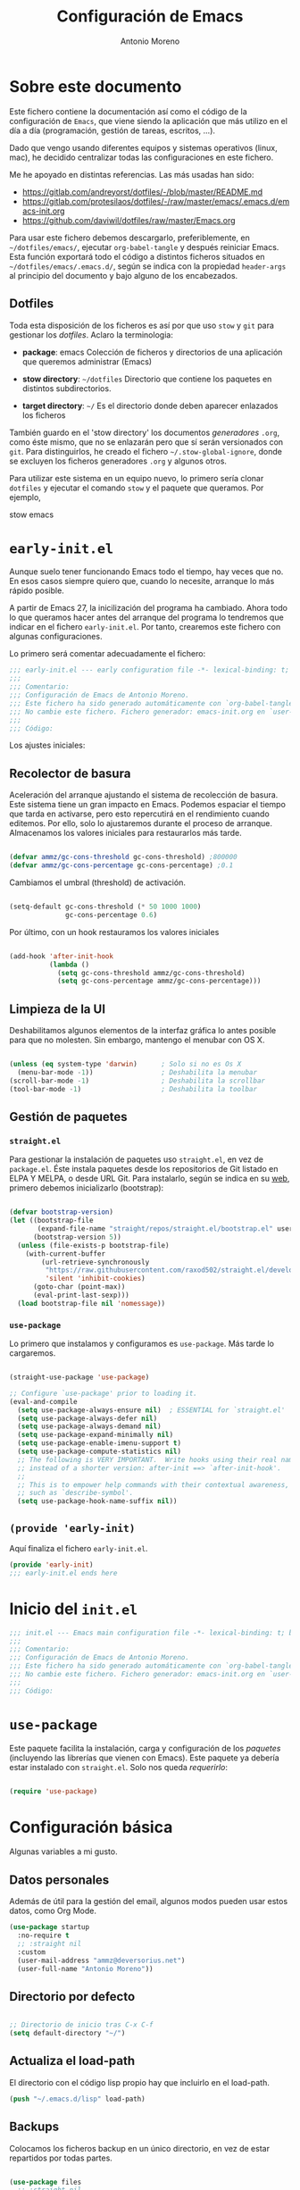 #+TITLE: Configuración de Emacs
#+AUTHOR: Antonio Moreno
#+PROPERTY: header-args :emacs-lisp :tangle ~/dotfiles/emacs/.emacs.d/init.el :results silent

* Sobre este documento

Este fichero contiene la documentación así como el código de la configuración de =Emacs=, que viene siendo la aplicación que más utilizo en el día a día (programación, gestión de tareas, escritos, ...).

Dado que vengo usando diferentes equipos y sistemas operativos (linux, mac), he decidido centralizar todas las configuraciones en este fichero.

Me he apoyado en distintas referencias. Las más usadas han sido:

- https://gitlab.com/andreyorst/dotfiles/-/blob/master/README.md
- https://gitlab.com/protesilaos/dotfiles/-/raw/master/emacs/.emacs.d/emacs-init.org
- https://github.com/daviwil/dotfiles/raw/master/Emacs.org

Para usar este fichero debemos descargarlo, preferiblemente, en =~/dotfiles/emacs/=, ejecutar =org-babel-tangle= y después reiniciar Emacs. Esta función exportará todo el código a distintos ficheros situados en =~/dotfiles/emacs/.emacs.d/=, según se indica con la propiedad =header-args= al principio del documento y bajo alguno de los encabezados.

** Dotfiles

Toda esta disposición de los ficheros es así por que uso =stow= y =git= para gestionar los /dotfiles/. Aclaro la terminologia:

- *package*: emacs
  Colección de ficheros y directorios de una aplicación que queremos administrar (Emacs)

- *stow directory*: =~/dotfiles=
  Directorio que contiene los paquetes en distintos subdirectorios.

- *target directory*: =~/=
  Es el directorio donde deben aparecer enlazados los ficheros

También guardo en el 'stow directory' los documentos /generadores/ =.org=, como éste mismo, que no se enlazarán pero que sí serán versionados con =git=. Para distinguirlos, he creado el fichero =~/.stow-global-ignore=, donde se excluyen los ficheros generadores =.org= y algunos otros.

Para utilizar este sistema en un equipo nuevo, lo primero sería clonar =dotfiles= y ejecutar el comando =stow= y el paquete que queramos. Por ejemplo,

#+begin_EXAMPLE sh

stow emacs

#+end_EXAMPLE

* =early-init.el=
:PROPERTIES:
:header-args+: :tangle "~/dotfiles/emacs/.emacs.d/early-init.el"
:END:

Aunque suelo tener funcionando Emacs todo el tiempo, hay veces que no. En esos casos siempre quiero que, cuando lo necesite, arranque lo más rápido posible.

A partir de Emacs 27, la inicilización del programa ha cambiado. Ahora todo lo que queramos hacer antes del arranque del programa lo tendremos que indicar en el fichero =early-init.el=. Por tanto, crearemos este fichero con algunas configuraciones.

Lo primero será comentar adecuadamente el fichero:

#+begin_src emacs-lisp
  ;;; early-init.el --- early configuration file -*- lexical-binding: t; buffer-read-only: t; no-byte-compile: t -*-
  ;;;
  ;;; Comentario:
  ;;; Configuración de Emacs de Antonio Moreno.
  ;;; Este fichero ha sido generado automáticamente con `org-babel-tangle'.
  ;;; No cambie este fichero. Fichero generador: emacs-init.org en `user-emacs-directory'
  ;;;
  ;;; Código:
#+end_src

Los ajustes iniciales:

** Recolector de basura

Aceleración del arranque ajustando el sistema de recolección de basura. Este sistema tiene un gran impacto en Emacs. Podemos espaciar el tiempo que tarda en activarse, pero esto repercutirá en el rendimiento cuando editemos. Por ello, solo lo ajustaremos durante el proceso de arranque. Almacenamos los valores iniciales para restaurarlos más tarde.

#+begin_SRC emacs-lisp

  (defvar ammz/gc-cons-threshold gc-cons-threshold) ;800000
  (defvar ammz/gc-cons-percentage gc-cons-percentage) ;0.1

#+end_SRC

Cambiamos el umbral (threshold) de activación.

#+begin_SRC emacs-lisp

  (setq-default gc-cons-threshold (* 50 1000 1000)
                gc-cons-percentage 0.6)

#+end_SRC

Por último, con un hook restauramos los valores iniciales

#+begin_SRC emacs-lisp

  (add-hook 'after-init-hook
            (lambda ()
              (setq gc-cons-threshold ammz/gc-cons-threshold)
              (setq gc-cons-percentage ammz/gc-cons-percentage)))

#+end_SRC

** Limpieza de la UI

Deshabilitamos algunos elementos de la interfaz gráfica lo antes posible para que no molesten. Sin embargo, mantengo el menubar con OS X.

#+begin_SRC emacs-lisp

  (unless (eq system-type 'darwin)		; Solo si no es Os X
    (menu-bar-mode -1))					; Deshabilita la menubar
  (scroll-bar-mode -1)					; Deshabilita la scrollbar
  (tool-bar-mode -1) 					; Deshabilita la toolbar

#+end_SRC

** Gestión de paquetes

*** =straight.el=

Para gestionar la instalación de paquetes uso =straight.el=, en vez de =package.el=. Éste instala paquetes desde los repositorios de Git listado en ELPA Y MELPA, o desde URL Git. Para instalarlo, según se indica en su [[https://github.com/raxod502/straight.el#getting-started][web]], primero debemos inicializarlo (bootstrap):

#+begin_SRC emacs-lisp

  (defvar bootstrap-version)
  (let ((bootstrap-file
         (expand-file-name "straight/repos/straight.el/bootstrap.el" user-emacs-directory))
        (bootstrap-version 5))
    (unless (file-exists-p bootstrap-file)
      (with-current-buffer
          (url-retrieve-synchronously
           "https://raw.githubusercontent.com/raxod502/straight.el/develop/install.el"
           'silent 'inhibit-cookies)
        (goto-char (point-max))
        (eval-print-last-sexp)))
    (load bootstrap-file nil 'nomessage))

#+end_SRC

*** =use-package=

Lo primero que instalamos y configuramos es =use-package=. Más tarde lo cargaremos.

#+begin_SRC emacs-lisp

  (straight-use-package 'use-package)

  ;; Configure `use-package' prior to loading it.
  (eval-and-compile
    (setq use-package-always-ensure nil)  ; ESSENTIAL for `straight.el'
    (setq use-package-always-defer nil)
    (setq use-package-always-demand nil)
    (setq use-package-expand-minimally nil)
    (setq use-package-enable-imenu-support t)
    (setq use-package-compute-statistics nil)
    ;; The following is VERY IMPORTANT.  Write hooks using their real name
    ;; instead of a shorter version: after-init ==> `after-init-hook'.
    ;;
    ;; This is to empower help commands with their contextual awareness,
    ;; such as `describe-symbol'.
    (setq use-package-hook-name-suffix nil))
#+end_SRC

** =(provide 'early-init)=
Aquí finaliza el fichero =early-init.el=.

#+begin_src emacs-lisp
  (provide 'early-init)
  ;;; early-init.el ends here
#+end_src


* Inicio del =init.el=

#+begin_src emacs-lisp
  ;;; init.el --- Emacs main configuration file -*- lexical-binding: t; buffer-read-only: t; no-byte-compile: t -*-
  ;;;
  ;;; Comentario:
  ;;; Configuración de Emacs de Antonio Moreno.
  ;;; Este fichero ha sido generado automáticamente con `org-babel-tangle'.
  ;;; No cambie este fichero. Fichero generador: emacs-init.org en `user-emacs-directory'
  ;;;
  ;;; Código:
#+end_src

* =use-package=

Este paquete facilita la instalación, carga y configuración de los /paquetes/ (incluyendo las librerías que vienen con Emacs). Este paquete ya debería estar instalado con =straight.el=. Solo nos queda /requerirlo/:

#+begin_SRC emacs-lisp

  (require 'use-package)

#+end_SRC

* Configuración básica

Algunas variables a mi gusto.

** Datos personales

Además de útil para la gestión del email, algunos modos pueden usar estos datos, como Org Mode.

#+begin_src emacs-lisp
  (use-package startup
    :no-require t
    ;; :straight nil
    :custom
    (user-mail-address "ammz@deversorius.net")
    (user-full-name "Antonio Moreno"))
#+end_src

** Directorio por defecto

#+begin_SRC emacs-lisp

  ;; Directorio de inicio tras C-x C-f
  (setq default-directory "~/")

#+end_SRC

** Actualiza el load-path

El directorio con el código lisp propio hay que incluirlo en el load-path.

#+begin_SRC emacs-lisp
(push "~/.emacs.d/lisp" load-path)
#+end_SRC

** Backups

Colocamos los ficheros backup en un único directorio, en vez de estar repartidos por todas partes.

#+begin_src emacs-lisp

  (use-package files
    ;; :straight nil
    :config
    (setq backup-directory-alist '(("." . "~/.emacs.d/backups/")))
    (setq create-lockfiles nil))

#+END_SRC

** Más pequeños ajustes

- Responder solo con y/n
- Seguir enlaces sin preguntar
- Respuesta más rápida mostrando las combinaciones de teclas
- Permite ciertas acciones limitadas por Emacs
- Elimina los avisos sonoros

#+begin_src emacs-lisp

  (use-package emacs
    :init
    (setq frame-title-format '("%b -  %I"))
    (setq echo-keystrokes 0.25)				; Muestra más rápido las combinaciones de teclas
    (setq auto-revert-verbose nil)				; No muestra mensaje
    (setq ring-bell-function 'ignore)			; Elimina los avisos sonoros
    :config
    (defalias 'yes-or-no-p 'y-or-n-p)		; Responder solo con y/n
    ;; Se permiten ciertas acciones limitadas por Emacs
    (put 'narrow-to-region 'disabled nil)
    (put 'upcase-region 'disabled nil)	; =C-x C-u=
    (put 'downcase-region 'disabled nil)	; =C-x C-l=
    (put 'dired-find-alternate-file 'disabled nil))

#+end_SRC

** Custom.el

Almacenamos en un fichero separado el código elisp que Emacs añade al instalar algunos paquetes o usar los interfaces de configuración.

#+begin_src emacs-lisp

  (use-package cus-edit
    ;; :straight nil
    :config
    (setq custom-file (expand-file-name "custom.el" user-emacs-directory))
    (unless (file-exists-p custom-file)
      (make-empty-file custom-file))
    (load custom-file))

#+end_src

** Registro del histórico
*** Recentf (ficheros y directorios recientes)

Este modo realiza un seguimiento de los ficheros que teníamos abiertos, permitiendo volver a ellos rápidamente.

#+begin_src emacs-lisp

  (use-package recentf
    :config
    (setq recentf-save-file (expand-file-name "recentf" user-emacs-directory))
    (setq recentf-max-menu-items 10)
    (setq recentf-exclude '(".gz" ".xz" ".zip" "/elpa/" "/ssh:" "/sudo:"))
    :hook (after-init-hook . recentf-mode))

#+end_src

*** Minibuffer

Mantiene un registro de las acciones del minibuffer

#+begin_src emacs-lisp

  (use-package savehist
    :config
    (setq savehist-file (expand-file-name "savehist" user-emacs-directory))
    (setq savehist-save-minibuffer-history t)
    (savehist-mode 1))

#+end_src

*** Posición del cursor

Recuerda donde están los /points/ en cualquier fichero.

#+begin_src emacs-lisp

  (use-package saveplace
    :config
    (setq save-place-file (expand-file-name "saveplace" user-emacs-directory))
    (save-place-mode 1))

#+END_SRC

** Selección

Este modo elimina la región marcada cuando se inserta directamente sobre ella.

#+begin_src emacs-lisp

  (use-package delsel
    :hook (after-init-hook . delete-selection-mode))

#+end_SRC

* Mejorando la estética

** Sin pantalla de inicio

Eliminamos la pantalla de Emacs muestra cuando se inicia sin un fichero.

#+begin_SRC emacs-lisp
  (use-package startup
    :no-require t
    ;; :straight nil
    :config
    (setq inhibit-startup-screen t))
#+end_SRC


#+BEGIN_SRC emacs-lisp

  (use-package emacs
    :config
    (set-fringe-mode 10))				; Give some breathing room

#+END_SRC

** Cursor

Usamos el cursor tipo barra (|) en la ventana activa y el tipo hollow en las demás

#+begin_src emacs-lisp

  (use-package emacs
    :config
    (setq cursor-type 'bar)
    (setq cursor-in-non-selected-windows 'hollow)
    (setq x-stretch-cursor nil))

#+end_SRC

** Tipo de letra

#+begin_src emacs-lisp

  (use-package emacs
    :config

    (set-face-attribute 'default nil :family "Hack" :height 140)
    (set-face-attribute 'fixed-pitch nil :family "Hack" :height 1.0)
    (set-face-attribute 'variable-pitch nil :family "Iosevka" :height 1.0))

#+end_src

** Configuración del modeline

*** Lighters

El nombre de un modo en el modeline se denomina 'lighter'. Con este paquete se puede editar, renombrar u ocultar éstos. (la información aún estará disponible ejecutando =C-h m=). Además, la funcionalidad puede integrarse en la declaración de cada paquete de =use-package=: etiqueta =:delight=.

#+begin_SRC emacs-lisp

(use-package delight
  :straight t
  :after use-package)

#+end_SRC

*** Iconos y doom-modeline

  #+begin_SRC emacs-lisp

  (use-package all-the-icons
    :straight t
    :if (display-graphic-p)
    :commands all-the-icons-install-fonts
    :init
    (unless (find-font (font-spec :name "all-the-icons"))
      (all-the-icons-install-fonts t)))

  (use-package all-the-icons-dired
    :disabled
    :straight t
    :if (display-graphic-p)
    :hook (dired-mode-hook . all-the-icons-dired-mode))

  (use-package doom-modeline
    :straight t
    :init (doom-modeline-mode 1))

  #+end_SRC

** Temas

*** COMMENT Material

#+begin_SRC emacs-lisp

  (use-package material-theme
    :straight t)

  (load-theme 'material t)

#+end_SRC

*** COMMENT Doom

#+begin_SRC emacs-lisp

  (use-package doom-themes
    :disabled
    :straight t)

#+end_SRC

*** Modus

#+BEGIN_SRC emacs-lisp

  (use-package modus-themes
    :ensure
    :init
    ;; Add all your customizations prior to loading the themes
    (setq modus-themes-slanted-constructs t
          modus-themes-bold-constructs nil
          modus-themes-region 'no-extend)

    ;; Load the theme files before enabling a theme
    (modus-themes-load-themes)
    :config
    ;; Load the theme of your choice:
    (modus-themes-load-operandi) ;; OR (modus-themes-load-vivendi)
    :bind ("<f5>" . modus-themes-toggle))

#+end_SRC

Personalización del tema

#+begin_SRC emacs-lisp
  (setq modus-themes-slanted-constructs t
        modus-themes-bold-constructs nil
        modus-themes-no-mixed-fonts nil
        modus-themes-subtle-line-numbers nil
        modus-themes-success-deuteranopia t

        modus-themes-fringes nil ; {nil,'subtle,'intense}

        ;; Options for `modus-themes-lang-checkers': nil,
        ;; 'straight-underline, 'subtle-foreground,
        ;; 'subtle-foreground-straight-underline, 'intense-foreground,
        ;; 'intense-foreground-straight-underline, 'colored-background
        modus-themes-lang-checkers nil

        ;; Options for `modus-themes-mode-line': nil, '3d, 'moody,
        ;; 'borderless, 'borderless-3d, 'borderless-moody, 'accented,
        ;; 'accented-3d, 'accented-moody
        modus-themes-mode-line '3d

        ;; Options for `modus-themes-syntax': nil, 'faint,
        ;; 'yellow-comments, 'green-strings,
        ;; 'yellow-comments-green-strings, 'alt-syntax,
        ;; 'alt-syntax-yellow-comments, 'faint-yellow-comments
        modus-themes-syntax nil

        ;; Options for `modus-themes-hl-line': nil, 'intense-background,
        ;; 'accented-background, 'underline-neutral,
        ;; 'underline-accented, 'underline-only-neutral,
        ;; 'underline-only-accented
        modus-themes-hl-line 'underline-neutral

        modus-themes-paren-match 'subtle-bold ; {nil,'subtle-bold,'intense,'intense-bold}

        ;; Options for `modus-themes-links': nil, 'faint,
        ;; 'neutral-underline, 'faint-neutral-underline, 'no-underline,
        ;; 'underline-only, 'neutral-underline-only
        modus-themes-links 'neutral-underline

        ;; Options for `modus-themes-prompts': nil, 'subtle-accented,
        ;; 'intense-accented, 'subtle-gray, 'intense-gray
        modus-themes-prompts 'subtle-gray

        modus-themes-completions 'moderate ; {nil,'moderate,'opinionated}

        modus-themes-mail-citations nil ; {nil,'faint,'monochrome}

        ;; Options for `modus-themes-region': nil, 'no-extend, 'bg-only,
        ;; 'bg-only-no-extend, 'accent, 'accent-no-extend
        modus-themes-region 'bg-only-no-extend

        ;; Options for `modus-themes-diffs': nil, 'desaturated,
        ;; 'bg-only, 'deuteranopia, 'fg-only-deuteranopia
        modus-themes-diffs 'fg-only-deuteranopia

        modus-themes-org-blocks 'tinted-background ; {nil,'gray-background,'tinted-background}
        modus-themes-org-habit nil ; {nil,'simplified,'traffic-light}

        modus-themes-headings ; this is an alist: read the manual or its doc string
        '((1 . line)
          (2 . rainbow-line-no-bold)
          (t . no-bold))

        modus-themes-variable-pitch-ui nil
        modus-themes-variable-pitch-headings nil
        modus-themes-scale-headings nil
        modus-themes-scale-1 1.1
        modus-themes-scale-2 1.15
        modus-themes-scale-3 1.21
        modus-themes-scale-4 1.27
        modus-themes-scale-5 1.33)
#+End_SRC

** Números de líneas

Por defecto, activamos los números de líneas en todos los modos. No obstante, lo desactivamos en algunos como org-mode, dired y las terminales.

#+begin_SRC emacs-lisp

  (use-package display-line-numbers
    :straight t
    :config
    (column-number-mode)
    (global-display-line-numbers-mode)
    (setq display-line-numbers-grow-only t)
    ;; Deshabilita los números de línea en algunos modos
    (dolist (mode '(org-mode-hook
                    term-mode-hook
                    dired-mode-hook
                    shell-mode-hook
                    eshell-mode-hook))
      (add-hook mode (lambda () (display-line-numbers-mode 0)))))

#+end_SRC

** Específico para OS X

Configuración del teclado en OS X

#+BEGIN_SRC emacs-lisp

  (when (eq system-type 'darwin)
    (setq ns-pop-up-frames t)
    (setq ns-function-modifier (quote super))
    (setq ns-alternate-modifier (quote meta))
    (setq ns-command-modifier (quote control))
    (setq ns-control-modifier (quote super))
    (setq ns-right-command-modifier (quote meta))
    (setq ns-right-alternate-modifier (quote none))
    ;; Esta configuración funciona con la versión de emacs (Emacs Plus):
    ;; https://github.com/d12frosted/homebrew-emacs-plus#emacs-configuration
    ;; También es necesario configurar el teclado con 'Karabiner-elements'
    (setq mac-pass-command-to-system nil)	;command-h no se gestiona por OS X
    (setq mac-command-modifier 'control)
    (setq mac-right-command-modifier 'meta)
    (setq mac-option-modifier 'meta)
    (setq mac-right-option-modifier '(:function alt :mouse alt)))

#+End_SRC

En OS X, Emacs no toma algunas variables de entorno si no se inicia desde el shell. Vamos a corregirlo.

#+BEGIN_SRC emacs-lisp

  (use-package exec-path-from-shell
    :straight t
    :if (memq window-system '(mac ns x))
    :init
    (setq exec-path-from-shell-check-startup-files nil)
    ;; Ampliamos las variables que coge por defecto
    (exec-path-from-shell-copy-envs '("LANG" "WORKON_HOME"))
    :config
    (exec-path-from-shell-initialize))

#+END_SRC

* Manejo de las ventanas

** winner: restaura la disposición de las ventanas

| C-c left  | winner-undo |
| C-c right | winner-redo |

#+begin_SRC emacs-lisp

  (use-package winner
      :config (winner-mode))

#+end_SRC

** Elimina las ventanas help

Cuando se abre una ventana con un buffer help es dificil eliminarla ya que el puntero se queda en la ventana que lo llama, prefiero cerrarla rápidamente con =q= después de consultarla.

#+begin_src emacs-lisp
  (use-package help
    :straight nil
    :custom (help-window-select t))
#+end_src

** Numeración de las ventanas

Numera las ventanas y podemos situarnos en ellas con Alt-<num>.

#+begin_src emacs-lisp

  (use-package window-numbering
    :straight t
    :config
    (window-numbering-mode))

#+end_src

* Herramientas

** Focus

#+begin_SRC emacs-lisp

  (use-package visual-fill-column
    :straight t)

  (defun ammz/org-mode-visual-fill ()
    (setq visual-fill-column-width 100
          visual-fill-column-center-text t)
    (visual-fill-column-mode 1))

  (use-package visual-fill-column
    :hook
    (org-mode-hook . ammz/org-mode-visual-fill)
    (ConTeXt-mode-hook . ammz/org-mode-visual-fill))

#+end_SRC

** Emacs server

Permite que =emacsclient= (con o sin =--create-frame=) comparta el proceso de ejecución de emacs. El servidor persistirá mientras exista un frame asociado a dicho servidor.

#+begin_src emacs-lisp

  (use-package server
    :hook (after-init-hook . server-start))

#+end_src

** Comentarios

#+begin_src emacs-lisp

  (use-package newcomment
    :config
    (setq comment-empty-lines t)
    (setq comment-multi-line t)
    (setq comment-style 'multi-line)
    :bind ("C-;" . comment-dwim)
    )

#+end_SRC
** Origami - Plegado de código

Origami - Does code folding, ie hide the body of an if/else/for/function so that you can fit more code on your screen

#+begin_src emacs-lisp

  (use-package origami
    :straight t
    :commands (origami-mode)
    :bind (:map origami-mode-map
                ("C-c o o" . origami-recursively-toggle-node)
                ("C-c o a" . origami-toggle-all-nodes)
                ("C-c o t" . origami-toggle-node)
                ("C-c o :" . origami-show-only-node)
                ("C-c o u" . origami-undo)
                ("C-c o U" . origami-redo)
                ("C-c o C-r" . origami-reset)
                )
    :config
    (setq origami-show-fold-header t)
    ;; The python parser currently doesn't fold if/for/etc. blocks, which is
    ;; something we want. However, the basic indentation parser does support
    ;; this with one caveat: you must toggle the node when your cursor is on
    ;; the line of the if/for/etc. statement you want to collapse. You cannot
    ;; fold the statement by toggling in the body of the if/for/etc.
    (add-to-list 'origami-parser-alist '(python-mode . origami-indent-parser))
    :init
    (add-hook 'prog-mode-hook 'origami-mode)
    )

#+end_SRC

** Dired (gestor de ficheros)
*** Configuración base

#+begin_src emacs-lisp
  (when (eq system-type 'darwin)
    (require 'ls-lisp)
    (setq insert-directory-program "/usr/local/bin/gls"))

  (use-package dired
    ;; :custom ((dired-listing-switches "-agho --group-directories-first"))
    :bind (:map dired-mode-map
                ("b" . dired-up-directory)))

#+end_SRC

*** dired-subtree (navegación tipo árbol)

#+begin_src emacs-lisp

  (use-package dired-subtree
    :straight t
    :after dired
    :bind (:map dired-mode-map
                ("<tab>" . dired-subtree-toggle)
                ("<S-tab>" . dired-subtree-remove)))

#+end_SRC
** Magit (Interfaz para Git)

#+begin_src emacs-lisp

  (use-package magit
    :straight t
    :bind (("C-c g" . magit-status)))

#+END_SRC

El siguiente paquete está configurado conforme la guía de este artículo [[https://chris.beams.io/posts/git-commit/][Writing a Git commit message]].

#+begin_src emacs-lisp

  (use-package git-commit
    :after magit
    :custom
    (git-commit-fill-column 72)
    (git-commit-summary-max-length 50)
    (git-commit-known-pseudo-headers
     '("Signed-off-by"
       "Acked-by"
       "Modified-by"
       "Cc"
       "Suggested-by"
       "Reported-by"
       "Tested-by"
       "Reviewed-by"))
    (git-commit-style-convention-checks
     '(non-empty-second-line
       overlong-summary-line)))

#+END_SRC

La siguiente configuración es para las pantallas diff que produce Magit.

#+begin_src emacs-lisp

  (use-package magit-diff
    :after magit
    :custom
    (magit-diff-refine-hunk t))

#+END_SRC
** Trabajando con buffers

Estos ajustes facilitan trabajar con múltiples buffers. Cuando tienen el mismo nombre, Emacs procurará diferenciarlos mostrando su ruta entre ángulos, mientras quita la parte que tienen en común.

Todas estas operaciones se revierten cuando un buffer se quita de la lista de afectados.

#+begin_src emacs-lisp

  (use-package uniquify
    :custom
    (uniquify-buffer-name-style 'post-forward-angle-brackets)
    (uniquify-strip-common-suffix t)
    (uniquify-after-kill-buffer-p t))

#+END_SRC

*** Configuración de ibuffer

#+begin_src emacs-lisp

  (use-package ibuffer
    :custom
    (ibuffer-expert t)
    (ibuffer-display-summary nil)
    (ibuffer-use-other-window nil)
    (ibuffer-show-empty-filter-groups nil)
    (ibuffer-movement-cycle nil)
    (ibuffer-default-sorting-mode 'filename/process)
    ;;;; NOTE built into the Modus themes
    ;; (ibuffer-deletion-face 'dired-flagged)
    ;; (ibuffer-marked-face 'dired-marked)
    (ibuffer-saved-filter-groups
     '(("Main"
        ("Directories" (mode . dired-mode))
        ("Org" (mode . org-mode))
        ("Programming" (or
                        (mode . c-mode)
                        (mode . conf-mode)
                        (mode . css-mode)
                        (mode . emacs-lisp-mode)
                        (mode . html-mode)
                        (mode . mhtml-mode)
                        (mode . python-mode)
                        (mode . ruby-mode)
                        (mode . scss-mode)
                        (mode . shell-script-mode)
                        (mode . yaml-mode)))
        ("Markdown" (mode . markdown-mode))
        ("Magit" (or
                  (mode . magit-blame-mode)
                  (mode . magit-cherry-mode)
                  (mode . magit-diff-mode)
                  (mode . magit-log-mode)
                  (mode . magit-process-mode)
                  (mode . magit-status-mode)))
        ("Apps" (or
                     (mode . bongo-playlist-mode)
                     (mode . mu4e-compose-mode)
                     (mode . mu4e-headers-mode)
                     (mode . mu4e-main-mode)
                     (mode . elfeed-search-mode)
                     (mode . elfeed-show-mode)
                     (mode . mu4e-view-mode)))
         ("Emacs" (or
                   (name . "^\\*Help\\*$")
                   (name . "^\\*Custom.*")
                   (name . "^\\*Org Agenda\\*$")
                   (name . "^\\*info\\*$")
                   (name . "^\\*scratch\\*$")
                   (name . "^\\*Backtrace\\*$")
                   (name . "^\\*Messages\\*$"))))))
    :config
    (defun prot/ibuffer-multi ()
      "Spawn a new instance of `ibuffer' and give it a unique name
  based on the directory of the current buffer."
      (interactive)
      (let* ((parent (if (buffer-file-name)
                         (file-name-directory (buffer-file-name))
                       default-directory))
             (name (car (last (split-string parent "/" t)))))
        (split-window-sensibly)
        (other-window 1)
        (ibuffer t "*Ibuffer [new]*")
        (rename-buffer (concat "*Ibuffer: " name "*"))))
    :hook
    (ibuffer-mode-hook . (lambda ()
                       (ibuffer-switch-to-saved-filter-groups "Main")))
    :bind (("C-x C-b" . ibuffer)
           ("C-x C-S-b" . prot/ibuffer-multi) ; EXPERIMENTAL
           ))

#+END_SRC

** Emacs "desktop"

Guarda el estado en el que estaba Emacs: nombre, posición de los buffers y similares.

#+begin_src emacs-lisp

  (use-package desktop
    :disabled
    :config
    (setq desktop-dirname user-emacs-directory)
    (setq desktop-base-file-name "desktop")
    (setq desktop-missing-file-warning t)
    (setq desktop-restore-eager 3)
    :hook (after-init-hook . (lambda () (desktop-save-mode 1))))

  #+end_src

** Atajos de teclado imprescindibles

#+begin_src emacs-lisp

  (use-package emacs
      :bind
      (("C-." . repeat)
       ("<C-tab>" . other-window)			; ATENCION: No válido en mac
       ("C-ñ" . other-window)
       ;; ("M-}" . "}")
       ;; ("M-+" . "]")
       ))

#+END_SRC

* exwm: configuración de emacs como window manager

Carga la configuración del Escritorio así como el gestor de ventanas (EXWM) si éste es soportado por el sistema operativo y, además, se pasa el argumento =--use-exwm= en el arranque de Emacs. El código del gestor de ventanas (EXWM) se enecuentra en exwm.org.

#+begin_src emacs-lisp

  (setq ammz/exwm-enabled (and (eq window-system 'x) ; Sólo sistemas con X Window
                             (seq-contains command-line-args "--use-exwm")))

  (when ammz/exwm-enabled
    (require 'ammz-exwm))

#+end_src

** COMMENT Basic configuration

#+begin_SRC emacs-lisp

  (use-package exwm
    :straight t)

  (require 'exwm)
  (require 'exwm-config)

  ;; Set the initial workspace number.
  (setq exwm-workspace-number 5)

  ;; Make class name the buffer name
  (add-hook 'exwm-update-class-hook
            (lambda ()
              (exwm-workspace-rename-buffer exwm-class-name)))

#+end_SRC

** COMMENT Global keys

#+begin_SRC emacs-lisp

  (unless (get 'exwm-input-global-keys 'saved-value)
    (setq exwm-input-global-keys
          '(([?\s-&] . (lambda (command)
                         (interactive (list (read-shell-command "$ ")))
                         (start-process-shell-command command nil command)))

            ;; 's-r': Reset (to line-mode).
            ([?\s-r] . exwm-reset)

            ;; managing workspaces
            ([?\s-w] . exwm-workspace-switch)
            ([?\s-W] . exwm-workspace-swap)
            ([?\s-\C-w] . exwm-workspace-move)

            ;; reset exwm
            ([?\s-r] . exwm-reset)

            ;; managing windows
            ([s-left] . windmove-left)
            ([s-right] . windmove-right)
            ([s-up] . windmove-up)
            ([s-down] . windmove-down)

            ;; swaping windows
            ([s-S-left] . windmove-swap-states-left)
            ([s-S-right] . windmove-swap-states-right)
            ([s-S-up] . windmove-swap-states-up)
            ([s-S-down] . windmove-swap-states-down)

            ;; managing window sizes
            ([s-M-left] . enlarge-window-horizontally)
            ([s-M-right] . shrink-window-horizontally)
            ([s-M-up] . shrink-window)
            ([s-M-down] . enlarge-window)

            ;; Focus window
            ([?\s- ] . other-window)
            ([?\s-1] . select-window-1)
            ([?\s-2] . select-window-2)
            ([?\s-3] . select-window-3)
            ([?\s-4] . select-window-4)
            ([?\s-5] . select-window-5)
            ([?\s-6] . select-window-6)
            ([?\s-7] . select-window-7)
            ([?\s-8] . select-window-8)
            ([s-f11] . ammz/go-previous-workspace)
            ([s-f12] . ammz/go-next-workspace)

            ;; programs
            ([?\s-d] . dmenu)

            ;; Controles de audio
            ([XF86AudioMute] . (lambda () (interactive) (start-process-shell-command "Mute" nil "amixer -q set Master toggle")))
            ([XF86AudioLowerVolume] . (lambda () (interactive) (start-process-shell-command "Decrease" nil "amixer -q set Master 5%-")))
            ([XF86AudioRaiseVolume] . (lambda () (interactive) (start-process-shell-command "Increase" nil "amixer -q set Master 5%+")))
            ([XF86AudioPlay] . (lambda () (interactive) (start-process-shell-command "Play" nil "playerctl play-pause")))
            ([XF86AudioNext] . (lambda () (interactive) (start-process-shell-command "Next" nil "playerctl next")))
            ([XF86AudioPrev] . (lambda () (interactive) (start-process-shell-command "Previous" nil "playerctl previous")))
            ([XF86AudioStop] . (lambda () (interactive) (start-process-shell-command "Stop" nil "playerctl stop")))
            )))

#+end_SRC

** COMMENT Simulation keys

  #+begin_SRC emacs-lisp

  (unless (get 'exwm-input-simulation-keys 'saved-value)
    (setq exwm-input-simulation-keys
          '(([?\C-b] . [left])
            ([?\C-f] . [right])
            ([?\C-p] . [up])
            ([?\C-n] . [down])
            ([?\C-a] . [home])
            ([?\C-e] . [end])
            ([?\M-v] . [prior])
            ([?\C-v] . [next])
            ([?\C-d] . [delete])
            ([?\C-k] . [S-end delete]))))

  #+end_SRC

** COMMENT systemtray

  #+begin_SRC emacs-lisp

  ;; systemtray
  ;; (require 'exwm-systemtray)
  ;; (exwm-systemtray-enable)

  #+end_SRC

** COMMENT Multi-monitors

  #+begin_SRC emacs-lisp

  ;; multi-monitors
  (require 'exwm-randr)
  (setq exwm-randr-workspace-output-plist '(0 "eDP1" 1 "HDMI1"))
  (add-hook 'exwm-randr-screen-change-hook
            (lambda ()
              (start-process-shell-command
               "xrandr" nil "xrandr --output eDP1 --off --output HDMI1 --auto")))
  (exwm-randr-enable)

  #+end_SRC

** COMMENT Enable EXWM

  #+begin_SRC emacs-lisp

  ;; Enable EXWM
  (exwm-enable)

  #+end_SRC

** COMMENT Configure Ido

  #+begin_SRC emacs-lisp

    (require 'ido)

    (defun exwm-config--fix/ido-buffer-window-other-frame ()
      "Fix `ido-buffer-window-other-frame'."
      (defalias 'exwm-config-ido-buffer-window-other-frame
        (symbol-function #'ido-buffer-window-other-frame))
      (defun ido-buffer-window-other-frame (buffer)
        "This is a version redefined by EXWM.

      You can find the original one at `exwm-config-ido-buffer-window-other-frame'."
        (with-current-buffer (window-buffer (selected-window))
          (if (and (derived-mode-p 'exwm-mode)
                   exwm--floating-frame)
              ;; Switch from a floating frame.
              (with-current-buffer buffer
                (if (and (derived-mode-p 'exwm-mode)
                         exwm--floating-frame
                         (eq exwm--frame exwm-workspace--current))
                    ;; Switch to another floating frame.
                    (frame-root-window exwm--floating-frame)
                  ;; Do not switch if the buffer is not on the current workspace.
                  (or (get-buffer-window buffer exwm-workspace--current)
                      (selected-window))))
            (with-current-buffer buffer
              (when (derived-mode-p 'exwm-mode)
                (if (eq exwm--frame exwm-workspace--current)
                    (when exwm--floating-frame
                      ;; Switch to a floating frame on the current workspace.
                      (frame-selected-window exwm--floating-frame))
                  ;; Do not switch to exwm-mode buffers on other workspace (which
                  ;; won't work unless `exwm-layout-show-all-buffers' is set)
                  (unless exwm-layout-show-all-buffers
                    (selected-window)))))))))

    (defun exwm-config-ido ()
      "Configure Ido to work with EXWM."
      (ido-mode 1)
      (add-hook 'exwm-init-hook #'exwm-config--fix/ido-buffer-window-other-frame))

    ;; Configure Ido
    (exwm-config-ido)

  #+end_SRC

** COMMENT Polybar

  #+begin_SRC emacs-lisp

  ;; Polybar
  (defvar ammz/polybar-process nil
    "Guarda el proceso de la instancia Polybar, si existe")

  (defun ammz/kill-panel ()
    (interactive)
    (when ammz/polybar-process
      (ignore-errors
        (kill-process ammz/polybar-process)))
    (setq ammz/polybar-process nil))

  (defun ammz/start-panel ()
    (interactive)
    (ammz/kill-panel)
    (setq ammz/polybar-process (start-process-shell-command "polybar" nil "polybar --reload mainbar-exwm -c ~/.config/polybar/config")))

  (ammz/start-panel)

  #+end_SRC

** COMMENT Selección workspace

  #+begin_SRC emacs-lisp

  (defun ammz/go-next-workspace ()
    "Cambia al siguiente workspace o reinicia desde el 0"
    (interactive)
    (let* ((ws (exwm-workspace--position (selected-frame)))
           (ultimo (- (exwm-workspace--count) 1)))
      (if (< ws ultimo)
          (exwm-workspace-switch (+ ws 1))
        (exwm-workspace-switch 0))

      (if (equal ws ultimo)
          (message "Estamos en el workspace 0")
        (message "Estamos en el workspace %d" (+ ws 1)))))

  (defun ammz/go-previous-workspace ()
    "Cambia al anterior workspace o reinicia desde el último"
    (interactive)
    (let* ((ws (exwm-workspace--position (selected-frame)))
           (ultimo (- (exwm-workspace--count) 1)))
      (if (> ws 0)
          (exwm-workspace-switch (- ws 1))
        (exwm-workspace-switch ultimo))
      (if (equal ws 0)
          (message "Estamos en el workspace %d" ultimo)
      (message "Estamos en el workspace %d" (- ws 1)))))

  #+end_SRC

** COMMENT dmenu

#+begin_SRC emacs-lisp

    (use-package dmenu
      :straight t)

#+end_SRC

* Métodos de búsqueda

** Orderless

#+begin_SRC emacs-lisp
  (use-package orderless
    :straight t
    :demand
    :config
    (setq orderless-component-separator " +")
    ;; (setq orderless-matching-styles prot-orderless-default-styles)
    ;; (setq orderless-style-dispatchers
    ;;       '(prot-orderless-literal-dispatcher
    ;;         prot-orderless-initialism-dispatcher))
    ;; SPC should never complete: use it for `orderless' groups.
    :bind (:map minibuffer-local-completion-map
                ("SPC" . nil)))
#+end_SRC

** Marginalia

#+begin_src emacs-lisp
(use-package marginalia
  :straight t
  :demand
  :config
  (setq marginalia-annotators
        '(marginalia-annotators-heavy
          marginalia-annotators-light))
  (marginalia-mode 1))
#+end_src

** Minibuffer

#+begin_SRC emacs-lisp
(use-package minibuffer
  :demand
  :config
  (setq completion-styles '(orderless partial-completion))
  (setq completion-category-defaults nil)
  (setq completion-cycle-threshold 3)
  (setq completion-flex-nospace nil)
  (setq completion-pcm-complete-word-inserts-delimiters t)
  (setq completion-pcm-word-delimiters "-_./:| ")
  (setq completion-show-help nil)
  (setq completion-ignore-case t)
  (setq-default case-fold-search t)   ; For general regexp

  (setq completions-format 'vertical)

  (setq read-buffer-completion-ignore-case t)
  (setq read-file-name-completion-ignore-case t)

  (setq enable-recursive-minibuffers t)
  (setq read-answer-short t)
  (setq resize-mini-windows t)
  (setq minibuffer-eldef-shorten-default t)

  (file-name-shadow-mode 1)
  (minibuffer-depth-indicate-mode 1)
  (minibuffer-electric-default-mode 1)

  ;; Defines, among others, aliases for common minibuffer commands to
  ;; Super-KEY.  Normally these should go in individual package
  ;; declarations, but their grouping here makes things easier to
  ;; understand.  Besides, they are related to the minibuffer.
  :bind (("s-b" . switch-to-buffer)
         ("s-B" . switch-to-buffer-other-window)
         ("s-f" . find-file)
         ("s-F" . find-file-other-window)
         ("s-d" . dired)
         ("s-D" . dired-other-window)
         :map completion-list-mode-map
         ("n" . next-line)
         ("p" . previous-line)
         ("f" . next-completion)
         ("b" . previous-completion)))
#+end_SRC

** Embark

#+begin_SRC emacs-lisp
  (use-package embark
    :straight t
    :demand
    :diminish embark-collect-zebra-minor-mode
    :config
    (setq embark-collect-initial-view-alist
          '((file . list)
            (buffer . list)
            (symbol . list)
            (line . list)
            (xref-location . list)
            (kill-ring . zebra)
            (t . list)))
    (setq embark-collect-live-update-delay 0.25)
    (setq embark-collect-live-initial-delay 0.5)

    ;; Please don't read too much into the names of those faces.  Just
    ;; green and yellow.
    (setq embark-action-indicator (propertize "Act" 'face 'success))
    (setq embark-become-indicator (propertize "Become" 'face 'warning))

    ;; ;; NOTE: I keep this around for when I do videos, otherwise I do not
    ;; ;; use it.
    (setq embark-action-indicator
          (lambda (map)
            (which-key--show-keymap "Embark" map nil nil 'no-paging)
            #'which-key--hide-popup-ignore-command)
          embark-become-indicator embark-action-indicator)
    :hook ((minibuffer-setup-hook . embark-collect-completions-after-input)
           (embark-post-action-hook . embark-collect--update-linked)
           (embark-collect-mode-hook . hl-line-mode))
    :bind (("C-," . embark-act)
           :map minibuffer-local-completion-map
           ("C-," . embark-act)
           ("C-." . embark-act-noexit)
           ("C->" . embark-become)
           ("M-q" . embark-collect-toggle-view) ; parallel of `fill-paragraph'
           ;; NOTE: to switch to the live collection buffer, I use
           ;; `prot-minibuffer-focus-mini-or-completions' which is bound
           ;; to "s-v".
           :map embark-collect-mode-map
           ("," . embark-act)
           ("." . embark-act-noexit)
           ("M-o" . embark-export)
           ("C-o" . embark-export)
           ("M-t" . toggle-truncate-lines)
           ("M-q" . embark-collect-toggle-view)
           :map embark-symbol-map
           ("." . embark-find-definition)
           ("k" . describe-keymap)))
#+end_SRC

** Consult

#+begin_SRC emacs-lisp
(use-package consult
  :straight t
  :demand
  :config
  (setq consult-line-numbers-widen t)
  (setq completion-in-region-function #'consult-completion-in-region)
  (setq consult-async-input-debounce 0.5)
  (setq consult-async-input-throttle 0.8)
  (setq consult-narrow-key ">")
  (setq consult-widen-key "<")
  :bind (("M-X" . consult-mode-command)
         ("M-s m" . consult-mark)
         :map consult-narrow-map
         ("?" . consult-narrow-help)
         :map minibuffer-local-completion-map
         ("<tab>" . minibuffer-force-complete)))
#+end_SRC

** Dabbrev

#+begin_src emacs-lisp
(use-package dabbrev
  :after minibuffer ; read those as well
  :config
  (setq dabbrev-abbrev-char-regexp "\\sw\\|\\s_")
  (setq dabbrev-abbrev-skip-leading-regexp "[$*/=']")
  (setq dabbrev-backward-only nil)
  (setq dabbrev-case-distinction 'case-replace)
  (setq dabbrev-case-fold-search t)
  (setq dabbrev-case-replace 'case-replace)
  (setq dabbrev-check-other-buffers t)
  (setq dabbrev-eliminate-newlines t)
  (setq dabbrev-upcase-means-case-search t)

  ;; FIXME: this is not reliable
  (defun prot/dabbrev-completion ()
    "Expand current phrase or call `dabbrev-completion'."
    (interactive)
    (let* ((abbrev (dabbrev--abbrev-at-point))
           (ignore-case-p (dabbrev--ignore-case-p abbrev))
           (completion-list (dabbrev--find-all-expansions abbrev ignore-case-p)))
      (cond
       ((when (and (eq completion-list nil)
                   (not (eq last-repeatable-command 'mode-exit)))
          (insert " ")
          (dabbrev-expand 1)))
       (t
        (dabbrev-completion)))))

  :bind (("M-/" . dabbrev-expand)
         ("C-M-/" . prot/dabbrev-completion)
         ("s-/" . prot/dabbrev-completion)))
#+end_src

** Avy

Permite mover el punto a cualquier posición en Emacs usando pocas teclas (C-c s).

#+begin_src emacs-lisp

  (use-package avy
    :straight t
    :bind
    ("C-c s" . avy-goto-char))

#+END_SRC

* Relativo a los lenguajes
** Org-mode

#+begin_src emacs-lisp
  (use-package org
    :straight org-plus-contrib
    :config
    (setq org-startup-indented t)
    (setq org-attach-use-inheritance t)
    (setq org-list-allow-alphabetical t)

    ;; -------------------------------------------------------------------
    ;; agenda
    ;; -------------------------------------------------------------------
    (setq org-agenda-files '("~/Sync/org" "~/Sync/org/etea"))

    ;; agenda en la ventana actual
    (setq org-agenda-window-setup 'current-window)
    ;; avisa de tareas deadline en los próximos 7 días
    (setq org-deadline-warning-days 7)
    ;; muestra tareas scheduled o deadline en los próximos 10 días
    (setq org-agenda-span 10)
    ;; no muestra tareas scheduled si ya tienen fecha deadline
    (setq org-agenda-skip-deadline-if-deadlline-is-shown t)
    ;; no colorea tareas con deadline inminente si ya son scheduled
    (setq org-agenda-skip-deadline-prewarning-if-scheduled 'pre-scheduled)
    ;; no muestra tareas con fecha. implica que también ignora tareas
    ;; scheduled y deadlines
    (setq org-agenda-todo-ignore-with-date t)

    ;; -------------------------------------------------------------------
    ;; capture, refile, todo
    ;; -------------------------------------------------------------------
    (setq org-capture-templates
          '(("o" "TODO vencimiento" entry
             (file+headline "~/Sync/org/inbox.org" "tareas")
             "* TODO %?\nDEADLINE: %^{fecha tope}t")
            ("t" "TODO" entry
             (file+headline "~/Sync/org/inbox.org" "tareas")
             "* TODO %?\n")
            ("n" "Nota" entry
             (file+headline "~/Sync/org/inbox.org" "notas")
             "* %?\n%c")
            ("h" "Nota alerta" entry
             (file+headline "~/proyectos/hugo-sge/content-org/pie.org" "notas de alerta")
             (function org-hugo-new-subtree-post-capture-template)
             :prepend t)
            ("r" "Recordatorio" entry
             (file "~/Sync/org/recuerda.org")
             "* %?\n %^t")
            ("d" "Diario" entry
             (file+olp+datetree "~/Sync/org/diario.org")
             "** %?" :time-prompt t)
            ("R" "Reunion" entry
             (file+headline "~/Sync/org/inbox.org" "reuniones")
             "* TODO %? :reunion:\n%^t %^{lugar}p")
            ("i" "Informe" entry
             (file+headline "~/Sync/org/informes.org" "2019")
             "* TODO %? %^g\n:PROPERTIES:\n
                             :solicitante: %^{solicitante|sge|sgt|vice}\n
                             :f_entrada: %^u\n
                             :f_respuesta: \n:end:\n")))

    ;; Scanea los target de refile en los archivos de la agenda. Aumenta
    ;; los niveles en los que encontrar posibles encabezamientos para
    ;; reasignar tareas. Por defecto son sólo 3.
    (setq org-refile-targets (quote ((nil :maxlevel . 6)
                                     (org-agenda-files :maxlevel . 6))))

    ;; Establece como archivar los ficheros org
    (setq org-archive-location "archivador/%s_archive::")

    (setq org-todo-keywords
          '((sequence "TODO" "NEXT" "WAITING" "|" "DONE" "CANCEL")))

    ;; -------------------------------------------------------------------
    ;; exportar
    ;; -------------------------------------------------------------------
    (setq org-export-default-language "es")
    (setq org-export-date-timestamp-format "%d de %b %y")

    ;; -------------------------------------------------------------------
    ;; icalendar
    ;; -------------------------------------------------------------------
    (setq org-icalendar-combined-agenda-file "/library/webserver/documents/org.ics")
    (setq org-icalendar-store-uid t)
    (setq org-icalendar-include-todo t)
    (setq org-icalendar-use-deadline '(event-if-todo))
    (setq org-icalendar-use-scheduled '(event-if-todo))

    ;; -------------------------------------------------------------------
    ;; latex
    ;; -------------------------------------------------------------------
    (setq org-latex-pdf-process '("latexmk -lualatex"))
    (setq org-latex-packages-alist
          '(("auto" "polyglossia" t ("xelatex" "lualatex"))
            ("" "fontspec" nil ("xelatex" "lualatex"))
            ("" "unicode-math" nil ("xelatex" "lualatex"))))
    (setq org-latex-clasess
          '(("article" "\\documentclass[12pt,a4paper]{article}"
             ("\\section{%s}" . "\\section*{%s}")
             ("\\subsection{%s}" . "\\subsection*{%s}")
             ("\\subsubsection{%s}" . "\\subsubsection*{%s}")
             ("\\paragraph{%s}" . "\\paragraph*{%s}")
             ("\\subparagraph{%s}" . "\\subparagraph*{%s}"))
            ("report" "\\documentclass[12pt,a4paper]{report}"
             ("\\part{%s}" . "\\part*{%s}")
             ("\\chapter{%s}" . "\\chapter*{%s}")
             ("\\section{%s}" . "\\section*{%s}")
             ("\\subsection{%s}" . "\\subsection*{%s}")
             ("\\subsubsection{%s}" . "\\subsubsection*{%s}"))
            ("book" "\\documentclass[12pt,a4paper]{book}"
             ;; ("\\part{%s}" . "\\part*{%s}")
             ("\\chapter{%s}" . "\\chapter*{%s}")
             ("\\section{%s}" . "\\section*{%s}")
             ("\\subsection{%s}" . "\\subsection*{%s}")
             ("\\subsubsection{%s}" . "\\subsubsection*{%s}"))))

    ;; -------------------------------------------------------------------
    ;; codigo
    ;; -------------------------------------------------------------------
    ;; Ejecuta bloques de código sin pedir confirmación
    (setq org-confirm-babel-evaluate nil)
    ;; Ejecuta los bloques de código al salvar el archivo
    (add-hook 'after-save-hook 'org-babel-tangle)

    ;; -------------------------------------------------------------------
    ;; general
    ;; -------------------------------------------------------------------
    (setq org-structure-template-alist
          '(("s" . "SRC")
            ("e" . "SRC emacs-lisp")
            ("E" . "EXAMPLE")
            ("q" . "QUOTE")
            ("v" . "VERSE")
            ("V" . "VERBATIM")
            ("c" . "CENTER")
            ("C" . "COMMENT")))

    (setq org-ellipsis " »")

    (org-babel-do-load-languages
     'org-babel-load-languages
     '((emacs-lisp . t)
       (python . t)
       (shell . t)
       (R . t)
       (calc . t)
       (gnuplot . t)
       (haskell . t)
       (latex . t)
       (org . t)
       (js . t)
       (java . t)
       (makefile . t)
       (C . t)))

    ;; -------------------------------------------------------------------
    ;; org link
    ;; -------------------------------------------------------------------
    (add-to-list 'org-file-apps '("\\.odt?\\'" . "open %s"))
    (add-to-list 'org-file-apps '("\\.ods?\\'" . "open %s"))
    (add-to-list 'org-file-apps '("\\.docx?\\'" . "open %s"))

    ;; añade un tipo de link para que emacs abra el fichero en Curio
    (defun open-curio (path)
      (shell-command (concat "open -a /Applications/Curio.app '" path "'")))
    (org-add-link-type "curio" 'open-curio)

    :bind
    (("C-c a" . org-agenda)
     ("C-c c" . org-capture)
     ("C-c b" . org-switchb)
     ("C-c t" . org-toggle-link-display)
     ("C-c l" . org-store-link))

    :hook
    ((org-mode-hook . (lambda () (visual-line-mode)))
     (org-mode-hook . (lambda () (scroll-bar-mode -1)))))


  (use-package org-mac-link
    :after org
    :hook
    (org-mode-hook . (lambda ()
                       (define-key org-mode-map
                         (kbd "C-c g") 'org-mac-grab-link))))

  (use-package ob-async
    :straight t)

  (use-package org-tempo
    :after org)

  (require 'org-inlinetask)

  ;; Permite utilizar la etiqueta 'ignore' para evitar exportar
  ;; el encabezado pero no el contenido
  (require 'ox-extra)
  (ox-extras-activate '(ignore-headlines))

  ;; Permite que las exportaciones se guarden en directorios diferentes
  ;; (export_html, export_odt, etc) según el tipo de fichero a obtener
  (defvar org-export-output-directory-prefix
    "export_" "prefix of directory used for org-mode export")

  (defadvice org-export-output-file-name (before org-add-export-dir activate)
    "Modifies org-export to place exported files in a different directory"
    (when (not pub-dir)
      (setq pub-dir (concat org-export-output-directory-prefix (substring extension 1)))
      (when (not (file-directory-p pub-dir))
        (make-directory pub-dir))))

  ;; El nombre el fichero exportado incorpora la fecha de exportación
  (defun modi/org-advice-prefix-export-file-name-with-date (orig-fun &rest args)
    "Prefix the output file name with current date."
    (let* ((date-format "%Y-%m-%d")       ;Customize this variable as you like
           (date-file-separator "-")      ;Customize this variable as you like
           (orig-output-file-name (apply orig-fun args))
           (orig-output-dir (file-name-directory orig-output-file-name))
           (orig-output-just-file-name (file-name-nondirectory orig-output-file-name))
           (date (format-time-string date-format (current-time))))
      (concat orig-output-dir date date-file-separator orig-output-just-file-name)))
  (advice-add 'org-export-output-file-name :around #'modi/org-advice-prefix-export-file-name-with-date)
#+END_SRC

** COMMENT org-roam

#+begin_src emacs-lisp

  (use-package org-roam
    :disabled
    :ensure org-roam
    :disabled t
    :hook
    (after-init-hook . org-roam-mode)
    :custom
    ;(org-roam-directory "~/Sync/org/planes/")
    :bind (:map org-roam-mode-map
                (("C-c n l" . org-roam)
                 ("C-c n f" . org-roam-find-file)
                 ("C-c n g" . org-roam-show-graph))
                :map org-mode-map
                (("C-c n i" . org-roam-insert))))

#+end_SRC
** ox-hugo

#+begin_src emacs-lisp

  (use-package ox-hugo
    :straight t
    :config
    (with-eval-after-load 'ox
      (require 'ox-hugo))
    )

#+end_SRC

Plantilla para capturar nueva entrada

#+begin_src emacs-lisp

  (defun org-hugo-new-subtree-post-capture-template ()
    "Returns `org-capture' template string for new Hugo post.
  See `org-capture-templates' for more information."
    (let* (;; http://www.holgerschurig.de/en/emacs-blog-from-org-to-hugo/
           (date (format-time-string (org-time-stamp-format :long :inactive) (org-current-time)))
           (title (read-from-minibuffer "Post Title: ")) ;Prompt to enter the post title
           (fname (org-hugo-slug title)))
      (mapconcat #'identity
                 `(
                   ,(concat "* " title)
                   ":PROPERTIES:"
                   ,(concat ":EXPORT_HUGO_BUNDLE: " fname)
                   ,(concat ":EXPORT_DATE: " date) ;Enter current date and time
                   ":END:"
                   "#+begin_src yaml :front_matter_extra t"
                   "portada: 's'"
                   "resources:"
                   "  - src: "
                   "#+end_src"
                   "%?\n")                ;Place the cursor here finally
                 "\n")))

#+end_SRC
** gnuplot

#+begin_src emacs-lisp

  (use-package gnuplot
    :straight t
    )

#+end_SRC

** IDE (lsp)

*** lsp-mode

#+begin_SRC emacs-lisp

  (defun efs/lsp-mode-setup ()
    (setq lsp-headerline-breadcrumb-segments '(path-up-to-project file symbols))
    (lsp-headerline-breadcrumb-mode))

  (use-package lsp-mode
    :commands (lsp lsp-deferred)
    :hook (lsp-mode-hook . efs/lsp-mode-setup)
    :init
    (setq lsp-keymap-prefix "C-c l")
    :config
    (setq lsp-enable-which-key-integration t))

#+end_SRC

*** lsp-ui

#+begin_SRC emacs-lisp

  (use-package lsp-ui
    :straight t
    :hook (lsp-mode-hook . lsp-ui-mode)
    :custom
    (lsp-ui-doc-position 'bottom))

#+end_SRC

*** lsp-treemacs

#+begin_SRC emacs-lisp

  (use-package lsp-treemacs
    :straight t
    :after lsp)

#+end_SRC

** Debugging DAP mode

#+begin_SRC emacs-lisp

  (use-package dap-mode
    :straight t)

#+end_SRC

** ESS
#+begin_SRC emacs-lisp

  (use-package ess
    :straight t
    )

#+end_SRC
** C++

Modern C++ code highlighting

#+begin_src emacs-lisp

  (use-package modern-cpp-font-lock
    :straight t
    :init
    (eval-when-compile
      ;; Silence missing function warnings
      (declare-function modern-c++-font-lock-global-mode
                        "modern-cpp-font-lock.el"))
    :config
    (modern-c++-font-lock-global-mode t)
    )

#+end_SRC

Cofiguramos cc-mode

#+begin_src emacs-lisp

  (defvar my:compile-command "g++ -std=c++11")
  (use-package cc-mode
    :init
    (add-to-list 'auto-mode-alist '("\\.tpp\\'" . c++-mode))
    (add-to-list 'auto-mode-alist '("\\.h\\'" . c++-mode))
    (add-to-list 'auto-mode-alist '("\\.hpp\\'" . c++-mode))
    (add-to-list 'auto-mode-alist '("\\.cpp\\'" . c++-mode))
    :config
    (define-key c++-mode-map (kbd "C-c C-c") 'compile)
    (define-key c++-mode-map (kbd "C-c C-k") 'kill-compilation)
    (setq compile-command my:compile-command)

    (use-package google-c-style
      :straight t
      :config
      ;; This prevents the extra two spaces in a namespace that Emacs
      ;; otherwise wants to put... Gawd!
      (add-hook 'c-mode-common-hook 'google-set-c-style)
      ;; Autoindent using google style guide
      (add-hook 'c-mode-common-hook 'google-make-newline-indent)
      )
    )

#+end_SRC
** Lua

#+begin_SRC emacs-lisp
  (use-package lua-mode
    :straight t)
#+end_SRC

** Haskell

#+begin_SRC emacs-lisp
  (use-package haskell-mode
    :straight t)
#+end_SRC

** Python

La principal herramienta que uso para trabajar con python es Elpy.

#+begin_src emacs-lisp

  (use-package elpy
    :straight t
    :init
    (elpy-enable)
    :hook (python-mode-hook . lsp-deferred))

#+end_SRC

** Html

#+begin_src emacs-lisp

  (use-package web-mode
    :straight t
    :mode ("\\.html$" . web-mode)
    )

#+end_SRC

** Php

#+begin_src emacs-lisp

  (use-package php-mode
    :straight t
    :mode ("\\.php$" . php-mode)
    :init
    (setq php-mode-coding-style (quote psr2))
    (setq php-search-documentation-browser-function 'eww-browse-url)
    (setq php-style-delete-trailing-whitespace 1)
    )

#+end_SRC

** Typoscript

#+begin_src emacs-lisp

  (use-package typoscript-mode
    :straight
    :mode ("\\.typoscript" . typoscript-mode))

#+end_SRC

** Tex - LaTeX - ConTeXt - AucTex

#+begin_src emacs-lisp

  (use-package tex
    :straight auctex
    :custom
    (TeX-auto-save t)
    (TeX-parse-self t)
    :config
    (setq-default TeX-master nil)
    (setq-default TeX-engine 'luatex)
    (add-hook 'TeX-mode-hook
          (lambda ()
            (local-set-key (kbd "º") "\\"))) ;muy útil para LaTeX
    )

#+END_SRC

*** ConTeXt

Usamos siempre Mark IV que ejecuta ConTeXt sobre el motor LuaTeX en vez de PDFTeX o XeTeX

#+begin_src emacs-lisp

  (setq ConTeXt-Mark-version "IV")

#+END_SRC

Para mejorar la visualización

#+begin_src emacs-lisp

  (add-hook 'TeX-mode-hook  #'visual-line-mode)
  ;; (add-hook 'TeX-mode-hook '(lambda () (switch-theme 'material)))

#+END_SRC

Configuración sugerida en http://wiki.contextgarden.net/AUCTeX

**** Ayuda con delimitadores y math mode

#+begin_src emacs-lisp

  ;;; Useful AUCTeX setup for ConTeXt (for your .emacs)
  ;;; Sanjoy Mahajan (sanjoy@mrao.cam.ac.uk), 2006-04-20.  No copyright.
  ;;;
  ;;; With recent AUCTeX (11.50 or later), editing ConTeXt files should
  ;;; just work, but I use the following elisp as well.

  ; the AUCTeX manual recommends these settings (ya configurado más arriba)
  ;(setq TeX-parse-self t)			; Enable parse on load.
  ;(setq TeX-auto-save t)			; Enable parse on save.

  ; for outline views (hide/show sections, chapters, etc.)
  (add-hook 'TeX-mode-hook '(lambda () (TeX-fold-mode 1)))
  (add-hook 'TeX-mode-hook '(lambda () (outline-minor-mode 1)))
  ; make PDF by default (can toggle with C-c C-t C-p
  (add-hook 'TeX-mode-hook '(lambda () (TeX-PDF-mode 1)))
  ; these math abbrevs (` as prefix char) are also useful in TeX/ConTeXt files
  (require 'latex)			; defines LaTeX-math-mode
  (add-hook 'TeX-mode-hook 'LaTeX-math-mode)
  ; Emacs help for \label, \ref, \cite.  Normally used only with
  ; LaTeX-mode but also useful with plain TeX + eplain and with ConTeXt, so:
  (setq reftex-plug-into-AUCTeX t)
  (add-hook 'TeX-mode-hook 'reftex-mode)

  ;; (defun insert-balanced (left right)
  ;;   "Insert a left, right delimiter pair and be poised to type inside them."
  ;;   (interactive)
  ;;   (insert left)
  ;;   (save-excursion
  ;;     (insert right)))

  ; When star
  ; t-context-math() is bound to $:
  ; Typing one $ gets you $$ with the insertion point between them.
  ; Typing a second $ turns the $$ into ConTeXt's form for displayed math:
  ;
  ;   \placeformula\startformula
  ;   [blank line with insertion point at beginning]
  ;   \stopformula
  ;
  ; Delete the \placeformula if you don't want equations numbered automatically.

  ;; (defun start-context-math ()
  ;;   (interactive)
  ;;   (let* ((start (max (point-min) (- (point) 1)))
  ;;          (stop  (min (point-max) (+ (point) 1))))
  ;;     ; if in the middle of a $$, turn inline math into context display math
  ;;     (if (equal "$$" (buffer-substring-no-properties start stop))
  ;;         (progn
  ;;           (delete-region start stop)	;get rid of the $$
  ;;           ; delete preceding spaces, if any
  ;;           (while (and (< (point-min) (point))
  ;;                       (equal (buffer-substring-no-properties (- (point) 1)
  ;;                                                              (point))
  ;;                              " "))
  ;;             (backward-delete-char 1))
  ;;           ; delete a preceding newline, if any
  ;;           (if (equal (buffer-substring-no-properties (- (point) 1)
  ;;                                                      (point))
  ;;                      "\n")
  ;;             (backward-delete-char 1))
  ;;           ; ConTeXt's display math with automatic equation numbering
  ;;           (insert "\n\\startformula\n")
  ;;           (save-excursion (insert "\n\\stopformula")))
  ;;       ; else: just doing inline math
  ;;       (insert-balanced ?\$ ?\$))))

  ;; ; automatically insert right delimiter for $, {, [, and ( and be
  ;; ; poised to type inside them.
  ;; (add-hook 'TeX-mode-hook
  ;;           '(lambda ()
  ;;              (local-set-key "$"
  ;;                             '(lambda ()
  ;;                                (interactive)
  ;;                                (insert-balanced ?\$ ?\$)))
  ;;              (local-set-key "{"
  ;;                             '(lambda ()
  ;;                                (interactive)
  ;;                                (insert-balanced ?\{ ?\})))
  ;;              (local-set-key "["
  ;;                             '(lambda ()
  ;;                                (interactive)
  ;;                                (insert-balanced ?\[ ?\])))
  ;;              (local-set-key "("
  ;;                             '(lambda ()
  ;;                                (interactive)
  ;;                                (insert-balanced ?\( ?\))))))

  ;; ; For ConTeXt mode, inserting two $ signs needs to behave specially
  ;; (add-hook 'ConTeXt-mode-hook
  ;;           '(lambda ()
  ;;              (local-set-key "$" 'start-context-math)))

  ;; ; The TeX-format-list from AUCTeX's tex.el (v11.82) with a few more
  ; ConTeXt-specific patterns.  I've submitted it to the AUCTeX lists,
  ; so later versions should have them automatically and you won't need
  ; this regexp mess in your .emacs
  ;
  (setq TeX-format-list
    '(("JLATEX" japanese-latex-mode
       "\\\\\\(documentstyle\\|documentclass\\)[^%\n]*{\\(j[s-]?\\|t\\)\\(article\\|report\\|book\\|slides\\)")
      ("JTEX" japanese-plain-tex-mode
       "-- string likely in Japanese TeX --")
      ("AMSTEX" ams-tex-mode
       "\\\\document\\b")
      ("CONTEXT" context-mode
       "\\(\\\\\\(start\\(text\\|project\\|environment\\|product\\|typing\\|component\\|tekst\\)\\)\\|%.*?interface=\\)")
      ("LATEX" latex-mode
       "\\\\\\(begin\\|section\\|chapter\\|documentstyle\\|documentclass\\)\\b")
      ("TEX" plain-tex-mode ".")))

#+END_SRC

**** Ayuda con natural tables

#+begin_src emacs-lisp

  (defun context-insert-nattab (rows columns)
    ;; Johan Sandblom 2006-01-28
    "Insert a TABLE skeleton"
    (interactive "nNumber of rows: \nnNumber of columns: \n")
    (newline)
    (insert "\\bTABLE\n\\setupTABLE\[\]\n")
    ;; First a TABLE header
    (insert "\\bTABLEhead\n\\bTR\\bTH \\eTH\n")
    (let ((column 1))
      (while (< column (- columns 1))
        (insert "    \\bTH \\eTH\n")
        (setq column (1+ column))))
    (insert "    \\bTH \\eTH\\eTR\n\\eTABLEhead\n\\bTABLEbody\n")
    ;; The rows and columns
    (let ((row 1))
      (while (<= row rows)
        (insert "\\bTR\\bTD \\eTD\n")
        ;; The let expression makes sure that each loop starts at the
        ;; right place
        (let ((column 1))
          (while (< column (- columns 1))
            (insert "    \\bTD \\eTD\n")
            (setq column (1+ column)))
          (insert "    \\bTD \\eTD\\eTR\n")
          (setq row (1+ row))))
      (insert "\\eTABLEbody\n\\eTABLE\n")))

  (defun context-insert-nattab-row (columns)
   "Insert a row in a TABLE"
   (interactive "nNumber of columns: \n")
   (newline)
   (insert "\\bTR\\bTD \\eTD\n")
   (let ((column 1))
     (while (< column (- columns 1))
       (insert "    \\bTD \\eTD\n")
       (setq column (1+ column)))
     (insert "    \\bTD \\eTD\\eTR\n")))

  (defun context-insert-nattab-column (&optional arg)
   "Insert a column in a TABLE"
   (interactive "P")
   (insert "\\bTD \\eTD")
   (indent-for-tab-command)
   (newline)
   (backward-char 5))



  (add-hook 'ConTeXt-mode-hook
           '(lambda ()
              (local-set-key "\C-cnr" 'context-insert-nattab-row)
              (local-set-key "\C-cnc" 'context-insert-nattab-column)
              (local-set-key "\C-cnn" 'context-insert-nattab)))

#+END_SRC

** Markdown

#+begin_src emacs-lisp

  (use-package markdown-mode
    :straight
    :config
    (setq markdown-fontify-code-blocks-natively t)
    :mode ("\\.md$" . markdown-mode))

#+end_SRC

** YAML

#+begin_src emacs-lisp

  (use-package yaml-mode
    :straight
    :mode (("\\.yml$" . yaml-mode)
           ("\\.yaml$" . yaml-mode)))

#+end_SRC

** CSS

#+begin_src emacs-lisp

  (use-package css-mode
    :config
    (setq css-fontify-colors nil))

#+end_SRC

** Yasnippets

#+begin_src emacs-lisp

  (use-package yasnippet
    :straight t
    :config
    (yas-reload-all)
    (yas-global-mode))

#+end_SRC

#+begin_src emacs-lisp

  (use-package yasnippet-snippets
    :straight t)

#+end_SRC

** EditorConfig

#+begin_src emacs-lisp

  (use-package editorconfig
    :straight t
    :config
    (editorconfig-mode 1))

#+end_SRC

* Interfaz e interacciones con Emacs

** Linea de edición iluminada

#+begin_src emacs-lisp

  (use-package hl-line
    :config
    (setq global-hl-line-mode t))

#+end_SRC
** Reconocimiento de subpalabras

Altera la forma en la que Emacs entiende los límites de las palabras. Así, /camelCaseWords/ se dividen en sus partes en vez de en una sola palabra.

#+begin_src emacs-lisp

  (use-package subword
    :delight
    :hook (prog-mode-hook . subword-mode))

#+end_SRC
** Auto-fill (texto plano y comentarios)

#+begin_src emacs-lisp

  (use-package emacs
    :hook (text-mode-hook . (lambda ()
                         ;; (turn-on-auto-fill)
                         (delight 'auto-fill-function nil t)
                         (setq adaptive-fill-mode t))))

#+end_SRC
** Paréntesis

Destaca los paréntesis emparentados entre sí.

#+begin_src emacs-lisp

  (use-package paren
    :custom
    (show-paren-style 'mixed)
    (show-paren-when-point-in-periphery t)
    (show-paren-when-point-inside-paren t)
    :config
    (show-paren-mode 1))

#+end_SRC

** Inserta signos de apertura y cierre ('electric')

#+begin_src emacs-lisp

  (use-package electric
    :custom
    (electric-pair-inhibit-predicate 'electric-pair-default-inhibit)
    (electric-pair-skip-self 'electric-pair-default-skip-self)
    (electric-quote-context-sensitive t)
    (electric-quote-paragraph nil)
    (electric-quote-string nil)
    :config
    (electric-indent-mode 1)
    (electric-pair-mode 1))

#+end_SRC

** Tabs e indentación

#+begin_src emacs-lisp

  (use-package emacs
    :init
    (setq-default tab-always-indent 'complete)
    (setq-default tab-width 4))

#+end_SRC

Para c/c++

#+begin_src emacs-lisp

  (use-package emacs
    :custom
    (c-default-style "bsd")
    (c-basic-offset 4))

#+end_SRC

** Longitud de la línea (column count)

#+begin_src emacs-lisp

  (use-package emacs
    :custom
    (fill-column 72)
    (sentence-end-double-space t)
    (sentence-end-without-period nil)
    (colon-double-space nil)
    :config
    (column-number-mode 1))

#+end_SRC

** Borrado de espacios en blanco al final

Provoca innecesarios diff en git. Se borran al guardar.

#+begin_src emacs-lisp

  (use-package emacs
    :hook (before-save-hook . delete-trailing-whitespace))

#+end_SRC

** Comportamiento del scroll

Ahora no recentra el cursor al llegar a los límites superior e inferior

#+begin_src emacs-lisp

  (use-package emacs
    :config
    (setq scroll-preserve-screen-position t)
    (setq scroll-conservatively 1)
    (setq scroll-margin 0))

#+end_SRC

** Números de líneas / Caracteres invisibles

#+begin_src emacs-lisp

  (use-package emacs
    :config
    (defun prot/toggle-line-numbers ()
      "Toggles the display of line numbers.  Applies to all buffers."
      (interactive)
      (if (bound-and-true-p display-line-numbers-mode)
          (display-line-numbers-mode -1)
        (display-line-numbers-mode)))

    (defun prot/toggle-invisibles ()
      "Toggles the display of indentation and space characters."
      (interactive)
      (if (bound-and-true-p whitespace-mode)
          (whitespace-mode -1)
        (whitespace-mode)))
    :bind (("<f7>" . prot/toggle-line-numbers)
           ("<f8>" . prot/toggle-invisibles)))

#+end_SRC

** Which key (sugerencias de teclas)

Es necesario activar el comando manualmente pulsando =C-h= tras comenzar la secuencia (p.e. =C-x C-k C-h=).

#+begin_src emacs-lisp

  (use-package which-key
    :straight t
    :delight
    :config
    (setq which-key-show-early-on-C-h t)
    (setq which-key-idle-delay 10000)
    (setq which-key-idle-secondary-delay 0.05)
    (setq which-key-popup-type 'side-window)
    (setq which-key-show-prefix 'echo)
    (setq which-key-max-display-columns 3)
    (setq which-key-separator " ")
    (setq which-key-special-keys '("SPC" "TAB" "RET" "ESC" "DEL"))
    (which-key-mode 1))

#+end_SRC

* Calendario y agenda en español

#+begin_src emacs-lisp

  (use-package emacs
    :custom
    (system-time-locale (getenv "LANG")))

  (use-package parse-time
    :custom
    (parse-time-months '(("ene" . 1) ("feb" . 2) ("mar" . 3)
                         ("abr" . 4) ("may" . 5) ("jun" . 6)
                         ("jul" . 7) ("ago" . 8) ("sep" . 9)
                         ("oct" . 10) ("nov" . 11) ("dic" . 12)
                         ("enero" . 1) ("febrero" . 2)
                         ("marzo" . 3) ("abril" . 4) ("junio" . 6)
                         ("julio" . 7) ("agosto" . 8)
                         ("septiembre" . 9) ("octubre" . 10)
                         ("noviembre" . 11) ("diciembre" . 12)))
    (parse-time-weekdays '(("dom" . 0) ("lun" . 1) ("mar" . 2)
                           ("mié" . 3) ("jue" . 4) ("vie" . 5)
                           ("sáb" . 6) ("domingo" . 0) ("lunes" . 1)
                           ("martes" . 2) ("miércoles" . 3)
                           ("jueves" . 4) ("viernes" . 5)
                           ("sábado" . 6))))

  (use-package calendar
    :custom
    (calendar-week-start-day 1)
    (calendar-day-name-array ["Domingo" "Lunes" "Martes" "Miércoles"
                              "Jueves" "Viernes" "Sábado"])
    (calendar-day-abbrev-array ["Dom" "Lun" "Mar" "Mié" "Jue" "Vie" "Sáb"])
    (calendar-day-header-array ["Do" "Lu" "Ma" "Mi" "Ju" "Vi" "Sá"])
    (calendar-month-name-array ["Enero" "Febrero" "Marzo" "Abril" "Mayo"
                                "Junio" "Julio" "Agosto" "Septiembre"
                                "Octubre" "Noviembre" "Diciembre"])
    (calendar-month-abbrev-array ["Ene" "Feb" "Mar" "Abr" "May" "Jun"
                                  "Jul" "Ago" "Sep" "Oct" "Nov" "Dic"]))

#+END_SRC
